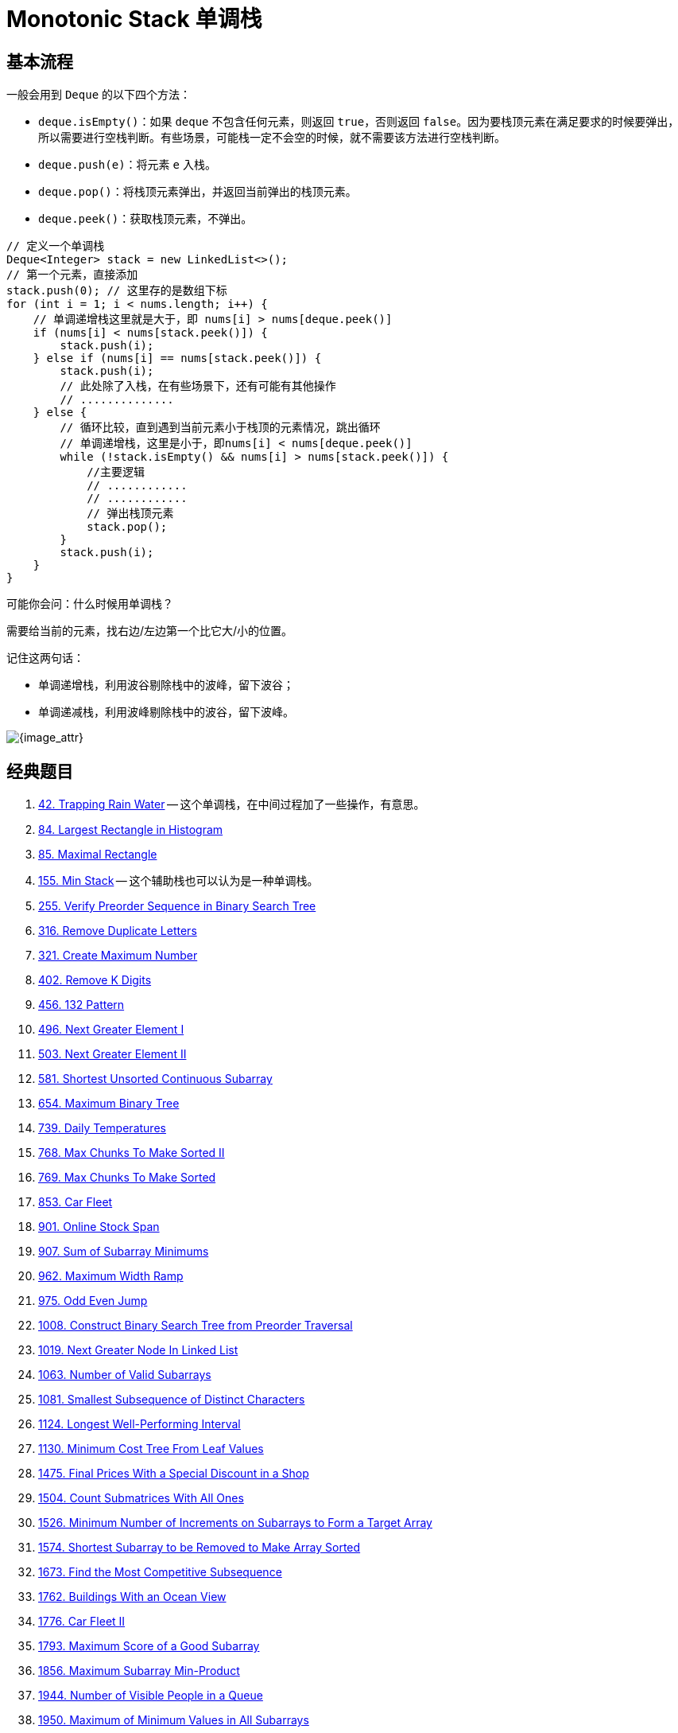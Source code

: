 [#0000-10-monotonic-stack]
= Monotonic Stack 单调栈

== 基本流程

一般会用到 `Deque` 的以下四个方法：

* `deque.isEmpty()`：如果 `deque` 不包含任何元素，则返回 `true`，否则返回 `false`。因为要栈顶元素在满足要求的时候要弹出，所以需要进行空栈判断。有些场景，可能栈一定不会空的时候，就不需要该方法进行空栈判断。
* `deque.push(e)`：将元素 `e` 入栈。
* `deque.pop()`：将栈顶元素弹出，并返回当前弹出的栈顶元素。
* `deque.peek()`：获取栈顶元素，不弹出。

[{java_src_attr}]
----
// 定义一个单调栈
Deque<Integer> stack = new LinkedList<>();
// 第一个元素，直接添加
stack.push(0); // 这里存的是数组下标
for (int i = 1; i < nums.length; i++) {
    // 单调递增栈这里就是大于，即 nums[i] > nums[deque.peek()]
    if (nums[i] < nums[stack.peek()]) {
        stack.push(i);
    } else if (nums[i] == nums[stack.peek()]) {
        stack.push(i);
        // 此处除了入栈，在有些场景下，还有可能有其他操作
        // ..............
    } else {
        // 循环比较，直到遇到当前元素小于栈顶的元素情况，跳出循环
        // 单调递增栈，这里是小于，即nums[i] < nums[deque.peek()]
        while (!stack.isEmpty() && nums[i] > nums[stack.peek()]) {
            //主要逻辑
            // ............
            // ............
            // 弹出栈顶元素
            stack.pop();
        }
        stack.push(i);
    }
}
----

可能你会问：什么时候用单调栈？

需要给当前的元素，找右边/左边第一个比它大/小的位置。

记住这两句话：

* 单调递增栈，利用波谷剔除栈中的波峰，留下波谷；
* 单调递减栈，利用波峰剔除栈中的波谷，留下波峰。

image::images/0402-16.png[{image_attr}]


== 经典题目

. xref:0042-trapping-rain-water.adoc[42. Trapping Rain Water] -- 这个单调栈，在中间过程加了一些操作，有意思。
. xref:0084-largest-rectangle-in-histogram.adoc[84. Largest Rectangle in Histogram]
. xref:0085-maximal-rectangle.adoc[85. Maximal Rectangle]
. xref:0155-min-stack.adoc[155. Min Stack] -- 这个辅助栈也可以认为是一种单调栈。
. xref:0255-verify-preorder-sequence-in-binary-search-tree.adoc[255. Verify Preorder Sequence in Binary Search Tree]
. xref:0316-remove-duplicate-letters.adoc[316. Remove Duplicate Letters]
. xref:0321-create-maximum-number.adoc[321. Create Maximum Number]
. xref:0402-remove-k-digits.adoc[402. Remove K Digits]
. xref:0456-132-pattern.adoc[456. 132 Pattern]
. xref:0496-next-greater-element-i.adoc[496. Next Greater Element I]
. xref:0503-next-greater-element-ii.adoc[503. Next Greater Element II]
. xref:0581-shortest-unsorted-continuous-subarray.adoc[581. Shortest Unsorted Continuous Subarray]
. xref:0654-maximum-binary-tree.adoc[654. Maximum Binary Tree]
. xref:0739-daily-temperatures.adoc[739. Daily Temperatures]
. xref:0768-max-chunks-to-make-sorted-ii.adoc[768. Max Chunks To Make Sorted II]
. xref:0769-max-chunks-to-make-sorted.adoc[769. Max Chunks To Make Sorted]
. xref:0853-car-fleet.adoc[853. Car Fleet]
. xref:0901-online-stock-span.adoc[901. Online Stock Span]
. xref:0907-sum-of-subarray-minimums.adoc[907. Sum of Subarray Minimums]
. xref:0962-maximum-width-ramp.adoc[962. Maximum Width Ramp]
. xref:0975-odd-even-jump.adoc[975. Odd Even Jump]
. xref:1008-construct-binary-search-tree-from-preorder-traversal.adoc[1008. Construct Binary Search Tree from Preorder Traversal]
. xref:1019-next-greater-node-in-linked-list.adoc[1019. Next Greater Node In Linked List]
. xref:1063-number-of-valid-subarrays.adoc[1063. Number of Valid Subarrays]
. xref:1081-smallest-subsequence-of-distinct-characters.adoc[1081. Smallest Subsequence of Distinct Characters]
. xref:1124-longest-well-performing-interval.adoc[1124. Longest Well-Performing Interval]
. xref:1130-minimum-cost-tree-from-leaf-values.adoc[1130. Minimum Cost Tree From Leaf Values]
. xref:1475-final-prices-with-a-special-discount-in-a-shop.adoc[1475. Final Prices With a Special Discount in a Shop]
. xref:1504-count-submatrices-with-all-ones.adoc[1504. Count Submatrices With All Ones]
. xref:1526-minimum-number-of-increments-on-subarrays-to-form-a-target-array.adoc[1526. Minimum Number of Increments on Subarrays to Form a Target Array]
. xref:1574-shortest-subarray-to-be-removed-to-make-array-sorted.adoc[1574. Shortest Subarray to be Removed to Make Array Sorted]
. xref:1673-find-the-most-competitive-subsequence.adoc[1673. Find the Most Competitive Subsequence]
. xref:1762-buildings-with-an-ocean-view.adoc[1762. Buildings With an Ocean View]
. xref:1776-car-fleet-ii.adoc[1776. Car Fleet II]
. xref:1793-maximum-score-of-a-good-subarray.adoc[1793. Maximum Score of a Good Subarray]
. xref:1856-maximum-subarray-min-product.adoc[1856. Maximum Subarray Min-Product]
. xref:1944-number-of-visible-people-in-a-queue.adoc[1944. Number of Visible People in a Queue]
. xref:1950-maximum-of-minimum-values-in-all-subarrays.adoc[1950. Maximum of Minimum Values in All Subarrays]
. xref:1996-the-number-of-weak-characters-in-the-game.adoc[1996. The Number of Weak Characters in the Game]
. xref:2030-smallest-k-length-subsequence-with-occurrences-of-a-letter.adoc[2030. Smallest K-Length Subsequence With Occurrences of a Letter]
. xref:2104-sum-of-subarray-ranges.adoc[2104. Sum of Subarray Ranges]
. xref:2281-sum-of-total-strength-of-wizards.adoc[2281. Sum of Total Strength of Wizards]
. xref:2282-number-of-people-that-can-be-seen-in-a-grid.adoc[2282. Number of People That Can Be Seen in a Grid]
. xref:2289-steps-to-make-array-non-decreasing.adoc[2289. Steps to Make Array Non-decreasing]
. xref:2297-jump-game-viii.adoc[2297. Jump Game VIII]
. xref:2334-subarray-with-elements-greater-than-varying-threshold.adoc[2334. Subarray With Elements Greater Than Varying Threshold]
. xref:2345-finding-the-number-of-visible-mountains.adoc[2345. Finding the Number of Visible Mountains]
. xref:2355-maximum-number-of-books-you-can-take.adoc[2355. Maximum Number of Books You Can Take]
. xref:2454-next-greater-element-iv.adoc[2454. Next Greater Element IV]
. xref:2487-remove-nodes-from-linked-list.adoc[2487. Remove Nodes From Linked List]
. xref:2617-minimum-number-of-visited-cells-in-a-grid.adoc[2617. Minimum Number of Visited Cells in a Grid]
. xref:2736-maximum-sum-queries.adoc[2736. Maximum Sum Queries]
. xref:2818-apply-operations-to-maximize-score.adoc[2818. Apply Operations to Maximize Score]
. xref:2832-maximal-range-that-each-element-is-maximum-in-it.adoc[2832. Maximal Range That Each Element Is Maximum in It]
. xref:2863-maximum-length-of-semi-decreasing-subarrays.adoc[2863. Maximum Length of Semi-Decreasing Subarrays]
. xref:2865-beautiful-towers-i.adoc[2865. Beautiful Towers I]
. xref:2866-beautiful-towers-ii.adoc[2866. Beautiful Towers II]
. xref:2940-find-building-where-alice-and-bob-can-meet.adoc[2940. Find Building Where Alice and Bob Can Meet]
. xref:2945-find-maximum-non-decreasing-array-length.adoc[2945. Find Maximum Non-decreasing Array Length]
. xref:3113-find-the-number-of-subarrays-where-boundary-elements-are-maximum.adoc[3113. Find the Number of Subarrays Where Boundary Elements Are Maximum]
. xref:3205-maximum-array-hopping-score-i.adoc[3205. Maximum Array Hopping Score I]
. xref:3221-maximum-array-hopping-score-ii.adoc[3221. Maximum Array Hopping Score II]
. xref:3229-minimum-operations-to-make-array-equal-to-target.adoc[3229. Minimum Operations to Make Array Equal to Target]
. xref:3359-find-sorted-submatrices-with-maximum-element-at-most-k.adoc[3359. Find Sorted Submatrices With Maximum Element at Most K]
. xref:3420-count-non-decreasing-subarrays-after-k-operations.adoc[3420. Count Non-Decreasing Subarrays After K Operations]
. xref:3430-maximum-and-minimum-sums-of-at-most-size-k-subarrays.adoc[3430. Maximum and Minimum Sums of at Most Size K Subarrays]


== 参考资料

. https://cloud.tencent.com/developer/article/1998273[单调栈详解及其LeetCode应用详解^]
. https://blog.csdn.net/weixin_50348837/article/details/136304458[深入理解单调栈算法，这一篇就够了^]
. https://leetcode.cn/problems/daily-temperatures/solutions/2470179/shi-pin-jiang-qing-chu-wei-shi-yao-yao-y-k0ks/[739. 每日温度 - 讲清楚为什么要用单调栈！两种写法：从右到左/从左到右^]
. https://leetcode.cn/problems/sliding-window-maximum/solutions/2361228/239-hua-dong-chuang-kou-zui-da-zhi-dan-d-u6h0/[239. 滑动窗口最大值 - 单调队列，清晰图解^] -- 这个题解写的非常浅显易懂。
. https://leetcode.cn/problems/remove-k-digits/solutions/485036/wei-tu-jie-dan-diao-zhan-dai-ma-jing-jian-402-yi-d/[402. 移掉 K 位数字 - 「手画图解」单调递增栈，为什么？何时用？^]
